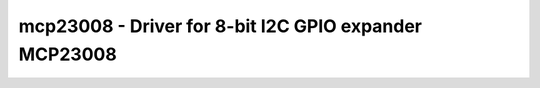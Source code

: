 mcp23008 - Driver for 8-bit I2C GPIO expander MCP23008
======================================================

.. doxygengroup:: mcp23008


